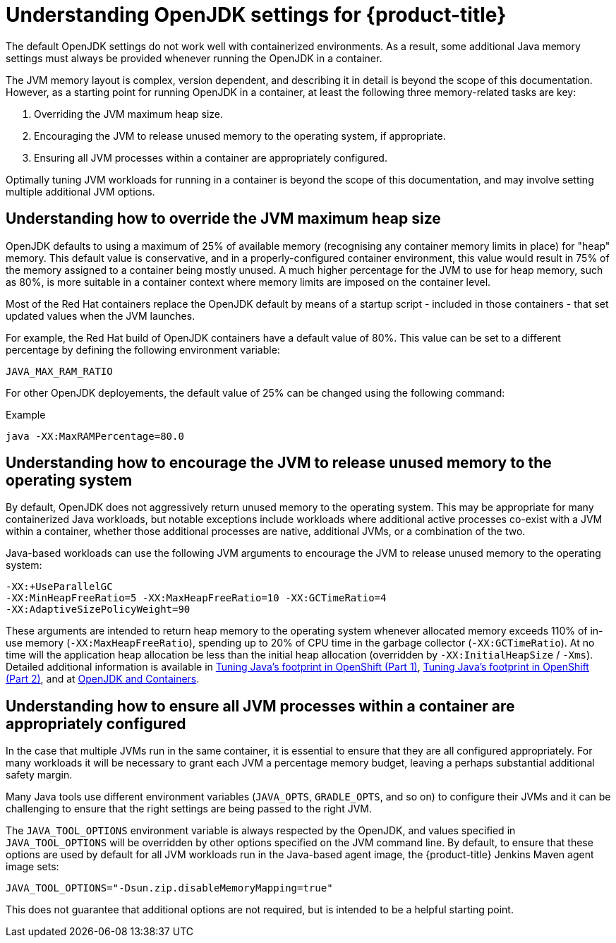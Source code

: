 // Module included in the following assemblies:
//
// * nodes/nodes-cluster-resource-configure.adoc

:_mod-docs-content-type: CONCEPT
[id="nodes-cluster-resource-configure-jdk_{context}"]
= Understanding OpenJDK settings for {product-title}

The default OpenJDK settings do not work well with containerized
environments. As a result, some additional Java memory settings must always be provided whenever running the OpenJDK in a container.

The JVM memory layout is complex, version dependent, and describing it in detail is beyond the scope of this documentation. However, as a starting point for running OpenJDK in a container, at least the following three memory-related tasks are key:

. Overriding the JVM maximum heap size.

. Encouraging the JVM to release unused memory to the operating system, if appropriate.

. Ensuring all JVM processes within a container are appropriately configured.

Optimally tuning JVM workloads for running in a container is beyond the scope of this documentation, and may involve setting multiple additional JVM options.

[id="nodes-cluster-resource-configure-jdk-heap_{context}"]
== Understanding how to override the JVM maximum heap size

OpenJDK defaults to using a maximum of 25% of available memory (recognising any container memory limits in place) for "heap" memory. This default value is conservative, and in a properly-configured container environment, this value would result in 75% of the memory assigned to a container being mostly unused. A much higher percentage for the JVM to use for heap memory, such as 80%, is more suitable in a container context where memory limits are imposed on the container level.

Most of the Red Hat containers replace the OpenJDK default by means of a startup script - included in those containers - that set updated values when the JVM launches.

For example, the Red Hat build of OpenJDK containers have a default value of 80%. This value can be set to a different percentage by defining the following environment variable:

[source,terminal]
----
JAVA_MAX_RAM_RATIO
----

For other OpenJDK deployements, the default value of 25% can be changed using the following command:

.Example
[source,terminal]
----
java -XX:MaxRAMPercentage=80.0
----


[id="nodes-cluster-resource-configure-jdk-unused_{context}"]
== Understanding how to encourage the JVM to release unused memory to the operating system

By default, OpenJDK does not aggressively return unused memory to the operating system. This may be appropriate for many containerized Java workloads, but notable exceptions include workloads where additional active processes co-exist with a JVM within a container, whether those additional processes are native, additional JVMs, or a combination of the two.

Java-based workloads can use the following JVM arguments to encourage the JVM to release unused memory to the operating system:

[source,terminal]
----
-XX:+UseParallelGC
-XX:MinHeapFreeRatio=5 -XX:MaxHeapFreeRatio=10 -XX:GCTimeRatio=4
-XX:AdaptiveSizePolicyWeight=90
----

These arguments are intended to return heap memory to the operating system whenever allocated memory exceeds 110% of in-use memory (`-XX:MaxHeapFreeRatio`), spending up to 20% of CPU time in the garbage collector (`-XX:GCTimeRatio`). At no time will the application heap allocation be less than the initial heap allocation (overridden by `-XX:InitialHeapSize` /
`-Xms`). Detailed additional information is available in link:https://developers.redhat.com/blog/2014/07/15/dude-wheres-my-paas-memory-tuning-javas-footprint-in-openshift-part-1/[Tuning Java's footprint in OpenShift (Part 1)], link:https://developers.redhat.com/blog/2014/07/22/dude-wheres-my-paas-memory-tuning-javas-footprint-in-openshift-part-2/[Tuning Java's footprint in OpenShift (Part 2)], and at link:https://developers.redhat.com/blog/2017/04/04/openjdk-and-containers/[OpenJDK
and Containers].

[id="nodes-cluster-resource-configure-jdk-proc_{context}"]
== Understanding how to ensure all JVM processes within a container are appropriately configured

In the case that multiple JVMs run in the same container, it is essential to ensure that they are all configured appropriately. For many workloads it will be necessary to grant each JVM a percentage memory budget, leaving a perhaps substantial additional safety margin.

Many Java tools use different environment variables (`JAVA_OPTS`, `GRADLE_OPTS`, and so on) to configure their JVMs and it can be challenging to ensure that the right settings are being passed to the right JVM.

The `JAVA_TOOL_OPTIONS` environment variable is always respected by the OpenJDK, and values specified in `JAVA_TOOL_OPTIONS` will be overridden by other options specified on the JVM command line. By default, to ensure that these options are used by default for all JVM workloads run in the Java-based agent image, the {product-title} Jenkins Maven agent image sets:

[source,terminal]
----
JAVA_TOOL_OPTIONS="-Dsun.zip.disableMemoryMapping=true"
----

This does not guarantee that additional options are not required, but is intended to be a helpful starting point.